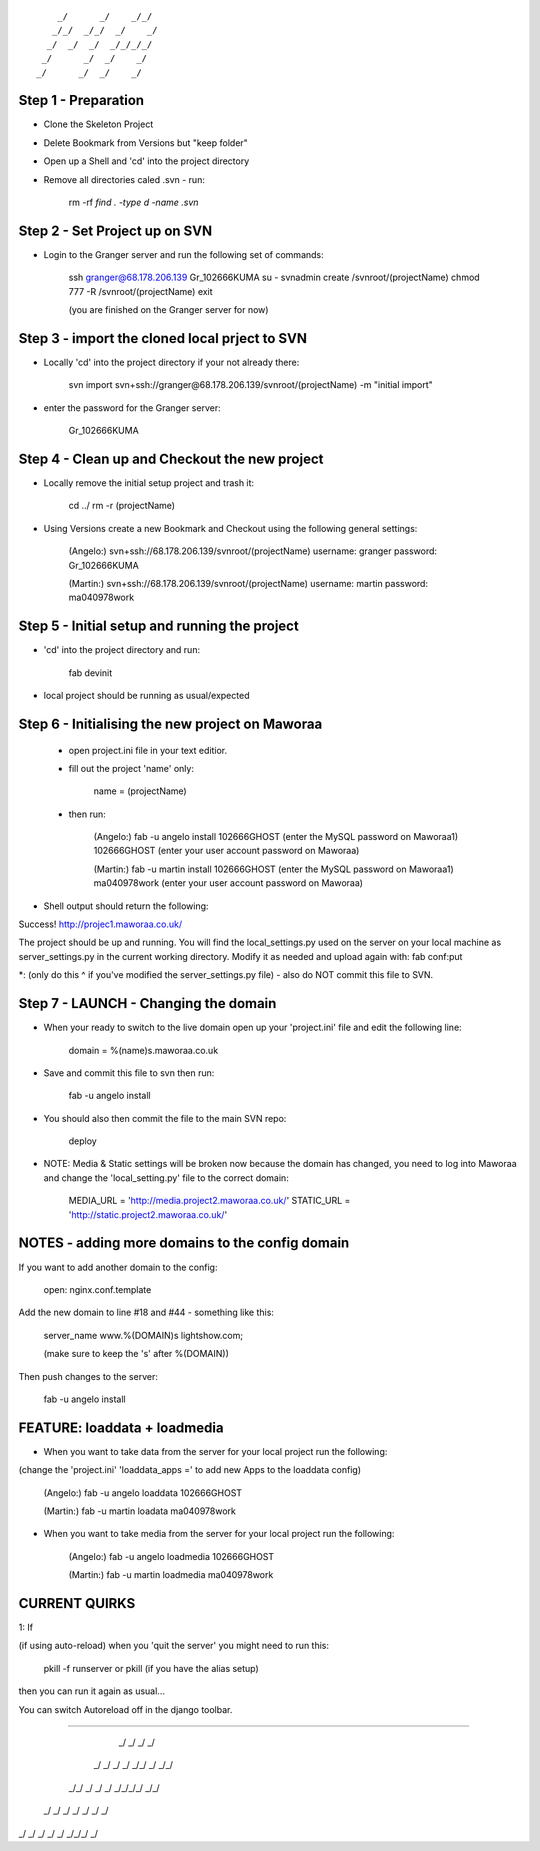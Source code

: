 ::

        _/      _/    _/_/    
       _/_/  _/_/  _/    _/   
      _/  _/  _/  _/_/_/_/    
     _/      _/  _/    _/     
    _/      _/  _/    _/      
                            

Step 1 - Preparation
====================

- Clone the Skeleton Project
- Delete Bookmark from Versions but "keep folder"
- Open up a Shell and 'cd' into the project directory
- Remove all directories caled .svn - run:
	
	rm -rf `find . -type d -name .svn`



Step 2 - Set Project up on SVN
==============================

- Login to the Granger server and run the following set of commands:

	ssh granger@68.178.206.139 
	Gr_102666KUMA
	su - 
	svnadmin create /svnroot/(projectName)
	chmod 777 -R /svnroot/(projectName)
	exit

	(you are finished on the Granger server for now)



Step 3 - import the cloned local prject to SVN
==============================================

- Locally 'cd' into the project directory if your not already there:

	svn import svn+ssh://granger@68.178.206.139/svnroot/(projectName) -m "initial import"

- enter the password for the Granger server:

	Gr_102666KUMA



Step 4 - Clean up and Checkout the new project
==============================================

- Locally remove the initial setup project and trash it:

	cd ../
	rm -r (projectName)


- Using Versions create a new Bookmark and Checkout using the following general settings:

	(Angelo:)
	svn+ssh://68.178.206.139/svnroot/(projectName)
	username: granger
	password: Gr_102666KUMA

	(Martin:)
	svn+ssh://68.178.206.139/svnroot/(projectName)
	username: martin
	password: ma040978work

 

Step 5 - Initial setup and running the project
==============================================

- 'cd' into the project directory and run:

 	fab devinit

- local project should be running as usual/expected



Step 6 - Initialising the new project on Maworaa
================================================

 - open project.ini file in your text editior.
 - fill out the project 'name' only:

 	name = (projectName)

 - then run: 

 	(Angelo:)
 	fab -u angelo install
 	102666GHOST (enter the MySQL password on Maworaa1)
 	102666GHOST (enter your user account password on Maworaa)

 	(Martin:)
 	fab -u martin install
 	102666GHOST (enter the MySQL password on Maworaa1)
 	ma040978work (enter your user account password on Maworaa)


- Shell output should return the following:

Success!
http://projec1.maworaa.co.uk/

The project should be up and running. You will find the local_settings.py used on the server on your local machine as server_settings.py in the current working directory. Modify it as needed and upload again with:
fab conf:put

*: (only do this ^ if you've modified the server_settings.py file) - also do NOT commit this file to SVN.




Step 7 - LAUNCH - Changing the domain
=====================================

- When your ready to switch to the live domain open up your 'project.ini' file and edit the following line:

	domain = %(name)s.maworaa.co.uk

- Save and commit this file to svn then run:

	 fab -u angelo install

- You should also then commit the file to the main SVN repo:

	deploy


- NOTE: Media & Static settings will be broken now because the domain has changed, you need to log into Maworaa and change the 'local_setting.py' file to the correct domain:

	MEDIA_URL = 'http://media.project2.maworaa.co.uk/'
	STATIC_URL = 'http://static.project2.maworaa.co.uk/'


NOTES - adding more domains to the config domain
============================================

If you want to add another domain to the config:
	
	open: nginx.conf.template

Add the new domain to line #18 and #44 - something like this:

	server_name www.%(DOMAIN)s lightshow.com;

	(make sure to keep the 's' after %(DOMAIN))

Then push changes to the server:

	fab -u angelo install	



FEATURE: loaddata + loadmedia
=====================================

- When you want to take data from the server for your local project run the following:
(change the 'project.ini' 'loaddata_apps =' to add new Apps to the loaddata config)

	(Angelo:)
	fab -u angelo loaddata
	102666GHOST

	(Martin:)
	fab -u martin loadata
	ma040978work

- When you want to take media from the server for your local project run the following:

	(Angelo:)
	fab -u angelo loadmedia
	102666GHOST

	(Martin:)
	fab -u martin loadmedia
	ma040978work




CURRENT QUIRKS
==============================================


1: If

(if using auto-reload) when you 'quit the server' you might need to run this: 
	
	pkill -f runserver
	or
	pkill (if you have the alias setup)

then you can run it again as usual...

You can switch Autoreload off in the django toolbar.


==============================================

                                              
    _/        _/  _/  _/                      
   _/  _/        _/  _/    _/_/    _/  _/_/   
  _/_/      _/  _/  _/  _/_/_/_/  _/_/        
 _/  _/    _/  _/  _/  _/        _/           
_/    _/  _/  _/  _/    _/_/_/  _/            
                                    
